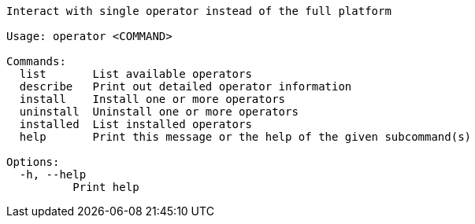 // Autogenerated by cargo xtask gen-docs. DO NOT CHANGE MANUALLY!
[source,console]
----
Interact with single operator instead of the full platform

Usage: operator <COMMAND>

Commands:
  list       List available operators
  describe   Print out detailed operator information
  install    Install one or more operators
  uninstall  Uninstall one or more operators
  installed  List installed operators
  help       Print this message or the help of the given subcommand(s)

Options:
  -h, --help
          Print help
----
